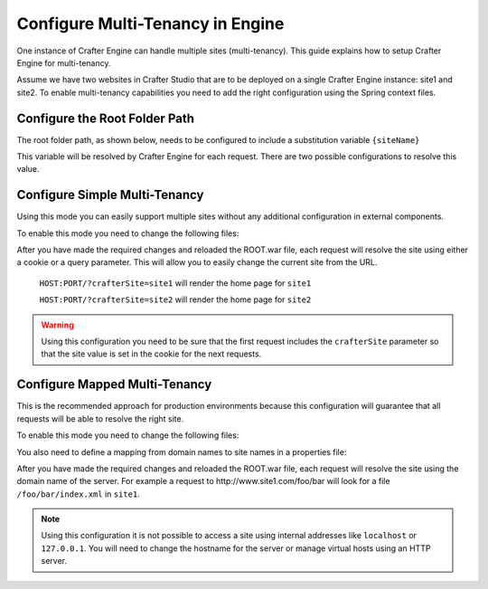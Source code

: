 .. index:: Multi-Tenancy, Configuration; Crafter Engine Multi-Tenancy

.. _engine-site-configuration-multi-tenancy:

=================================
Configure Multi-Tenancy in Engine
=================================

One instance of Crafter Engine can handle multiple sites (multi-tenancy). This guide explains how
to setup Crafter Engine for multi-tenancy.

Assume we have two websites in Crafter Studio that are to be deployed on a single Crafter Engine
instance: site1 and site2. To enable multi-tenancy capabilities you need to add the right
configuration using the Spring context files.

------------------------------
Configure the Root Folder Path
------------------------------

The root folder path, as shown below, needs to be configured to include a substitution variable ``{siteName}``

.. code-block:: properties
  :caption: TOMCAT/shared/classes/crafter/engine/extension/server-config.properties

  crafter.engine.site.default.rootFolder.path=file:/opt/crafter/data/site-content/{siteName}/content

This variable will be resolved by Crafter Engine for each request. There are two possible
configurations to resolve this value.

------------------------------
Configure Simple Multi-Tenancy
------------------------------

Using this mode you can easily support multiple sites without any additional configuration in
external components.

To enable this mode you need to change the following files:

.. code-block:: xml
    :caption: TOMCAT/shared/classes/crafter/engine/extension/services-context.xml

    <?xml version="1.0" encoding="UTF-8"?>
        <beans xmlns="http://www.springframework.org/schema/beans"
               xmlns:xsi="http://www.w3.org/2001/XMLSchema-instance" xmlns:context="http://www.springframework.org/schema/context"
               xsi:schemaLocation="http://www.springframework.org/schema/beans http://www.springframework.org/schema/beans/spring-beans.xsd
                               http://www.springframework.org/schema/context http://www.springframework.org/schema/context/spring-context.xsd">
        
        <import resource="classpath*:crafter/engine/mode/multi-tenant/simple/services-context.xml"/>
        
    </beans>

.. code-block:: xml
    :caption: TOMCAT/shared/classes/crafter/engine/extension/rendering-context.xml

    <?xml version="1.0" encoding="UTF-8"?>
        <beans xmlns="http://www.springframework.org/schema/beans"
               xmlns:xsi="http://www.w3.org/2001/XMLSchema-instance" xmlns:context="http://www.springframework.org/schema/context"
               xsi:schemaLocation="http://www.springframework.org/schema/beans http://www.springframework.org/schema/beans/spring-beans.xsd
                               http://www.springframework.org/schema/context http://www.springframework.org/schema/context/spring-context.xsd">
        
        <import resource="classpath*:crafter/engine/mode/multi-tenant/simple/rendering-context.xml"/>
        
    </beans>

After you have made the required changes and reloaded the ROOT.war file, each request will resolve
the site using either a cookie or a query parameter. This will allow you to easily change the
current site from the URL.

  ``HOST:PORT/?crafterSite=site1`` will render the home page for ``site1``
  
  ``HOST:PORT/?crafterSite=site2`` will render the home page for ``site2``

.. WARNING::
  Using this configuration you need to be sure that the first request includes the ``crafterSite``
  parameter so that the site value is set in the cookie for the next requests.

------------------------------
Configure Mapped Multi-Tenancy
------------------------------

This is the recommended approach for production environments because this configuration will
guarantee that all requests will be able to resolve the right site.

To enable this mode you need to change the following files:

.. code-block:: xml
    :caption: TOMCAT/shared/classes/crafter/engine/extension/services-context.xml

    <?xml version="1.0" encoding="UTF-8"?>
        <beans xmlns="http://www.springframework.org/schema/beans"
               xmlns:xsi="http://www.w3.org/2001/XMLSchema-instance" xmlns:context="http://www.springframework.org/schema/context"
               xsi:schemaLocation="http://www.springframework.org/schema/beans http://www.springframework.org/schema/beans/spring-beans.xsd
                               http://www.springframework.org/schema/context http://www.springframework.org/schema/context/spring-context.xsd">
        
        <import resource="classpath*:crafter/engine/mode/multi-tenant/mapped/services-context.xml"/>
        
    </beans>

.. code-block:: xml
    :caption: TOMCAT/shared/classes/crafter/engine/extension/rendering-context.xml

    <?xml version="1.0" encoding="UTF-8"?>
        <beans xmlns="http://www.springframework.org/schema/beans"
               xmlns:xsi="http://www.w3.org/2001/XMLSchema-instance" xmlns:context="http://www.springframework.org/schema/context"
               xsi:schemaLocation="http://www.springframework.org/schema/beans http://www.springframework.org/schema/beans/spring-beans.xsd
                               http://www.springframework.org/schema/context http://www.springframework.org/schema/context/spring-context.xsd">
        
        <import resource="classpath*:crafter/engine/mode/multi-tenant/mapped/rendering-context.xml"/>
        
    </beans>

You also need to define a mapping from domain names to site names in a properties file:

.. code-block:: properties
    :caption: TOMCAT/shared/classes/crafter/engine/extension/site-mappings.properties

    site1.com=site1
    www.site1.com=site1
    site2.com=site2
    www.site2.com=site2

After you have made the required changes and reloaded the ROOT.war file, each request will resolve
the site using the domain name of the server. For example a request to 
\http://www.site1.com/foo/bar will look for a file ``/foo/bar/index.xml`` in ``site1``.

.. NOTE::
  Using this configuration it is not possible to access a site using internal addresses like
  ``localhost`` or ``127.0.0.1``. You will need to change the hostname for the server or manage
  virtual hosts using an HTTP server.
